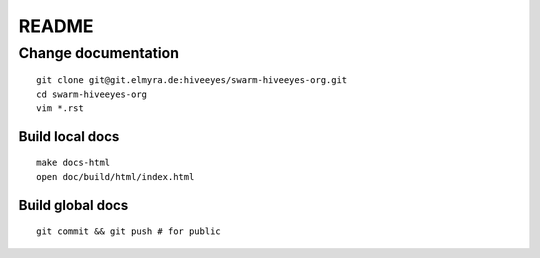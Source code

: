 ######
README
######

Change documentation
===================
::

    git clone git@git.elmyra.de:hiveeyes/swarm-hiveeyes-org.git
    cd swarm-hiveeyes-org
    vim *.rst

Build local docs
----------------
::

    make docs-html  
    open doc/build/html/index.html 

Build global docs
-----------------
::

    git commit && git push # for public
